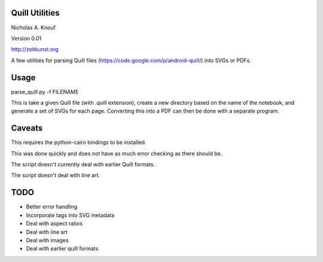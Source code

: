 Quill Utilities
===============

Nicholas A. Knouf

Version 0.01

http://zeitkunst.org

A few utilities for parsing Quill files (https://code.google.com/p/android-quill/) into SVGs or PDFs.

Usage
=====

parse_quill.py -f FILENAME

This is take a given Quill file (with .quill extension), create a new directory based on the name of the notebook, and generate a set of SVGs for each page. Converting this into a PDF can then be done with a separate program.

Caveats
=======

This requires the python-cairo bindings to be installed.

This was done quickly and does not have as much error checking as there should be.

The script doesn't currently deal with earlier Quill formats.

The script doesn't deal with line art.

TODO
====

* Better error handling

* Incorporate tags into SVG metadata

* Deal with aspect ratios

* Deal with line art

* Deal with images

* Deal with earlier quill formats


